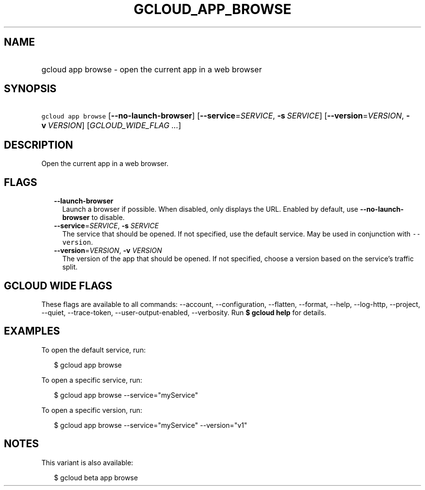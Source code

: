 
.TH "GCLOUD_APP_BROWSE" 1



.SH "NAME"
.HP
gcloud app browse \- open the current app in a web browser



.SH "SYNOPSIS"
.HP
\f5gcloud app browse\fR [\fB\-\-no\-launch\-browser\fR] [\fB\-\-service\fR=\fISERVICE\fR,\ \fB\-s\fR\ \fISERVICE\fR] [\fB\-\-version\fR=\fIVERSION\fR,\ \fB\-v\fR\ \fIVERSION\fR] [\fIGCLOUD_WIDE_FLAG\ ...\fR]



.SH "DESCRIPTION"

Open the current app in a web browser.



.SH "FLAGS"

.RS 2m
.TP 2m
\fB\-\-launch\-browser\fR
Launch a browser if possible. When disabled, only displays the URL. Enabled by
default, use \fB\-\-no\-launch\-browser\fR to disable.

.TP 2m
\fB\-\-service\fR=\fISERVICE\fR, \fB\-s\fR \fISERVICE\fR
The service that should be opened. If not specified, use the default service.
May be used in conjunction with \f5\-\-version\fR.

.TP 2m
\fB\-\-version\fR=\fIVERSION\fR, \fB\-v\fR \fIVERSION\fR
The version of the app that should be opened. If not specified, choose a version
based on the service's traffic split.


.RE
.sp

.SH "GCLOUD WIDE FLAGS"

These flags are available to all commands: \-\-account, \-\-configuration,
\-\-flatten, \-\-format, \-\-help, \-\-log\-http, \-\-project, \-\-quiet,
\-\-trace\-token, \-\-user\-output\-enabled, \-\-verbosity. Run \fB$ gcloud
help\fR for details.



.SH "EXAMPLES"

To open the default service, run:

.RS 2m
$ gcloud app browse
.RE

To open a specific service, run:

.RS 2m
$ gcloud app browse \-\-service="myService"
.RE

To open a specific version, run:

.RS 2m
$ gcloud app browse \-\-service="myService" \-\-version="v1"
.RE



.SH "NOTES"

This variant is also available:

.RS 2m
$ gcloud beta app browse
.RE

